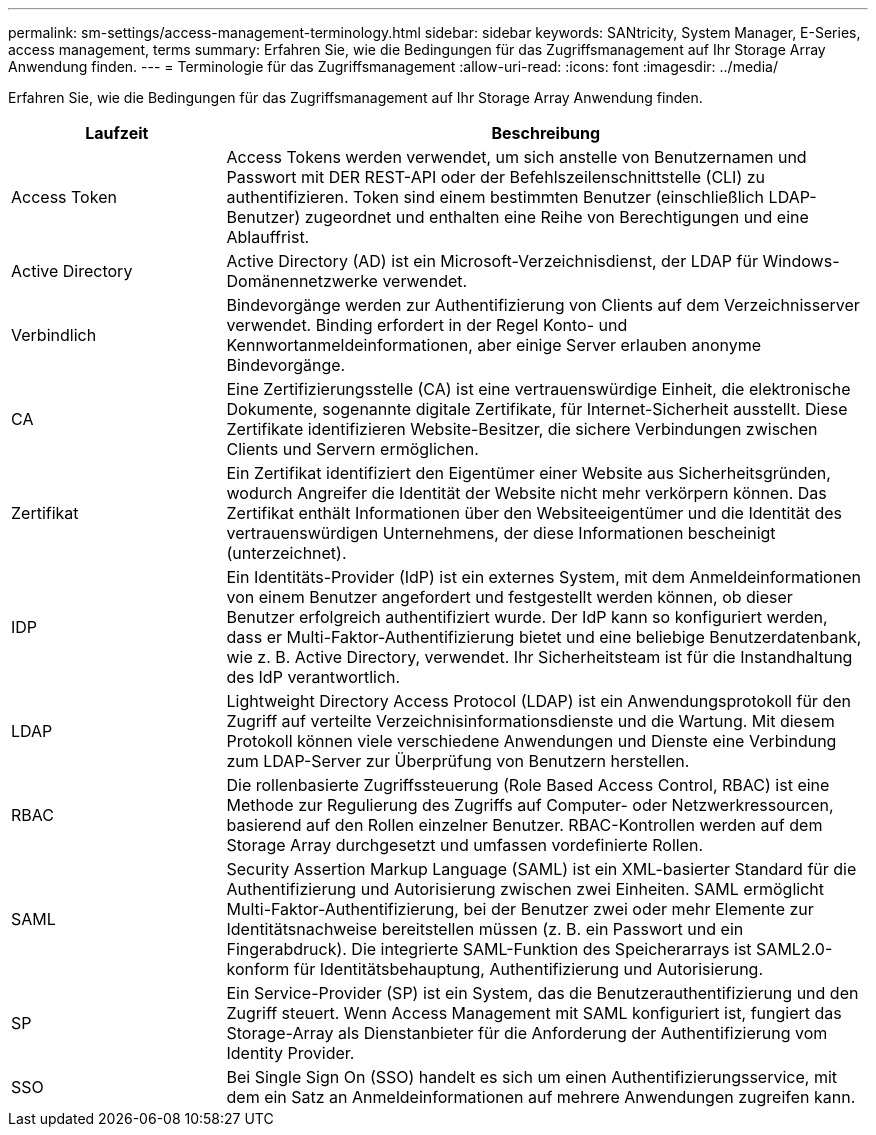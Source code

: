 ---
permalink: sm-settings/access-management-terminology.html 
sidebar: sidebar 
keywords: SANtricity, System Manager, E-Series, access management, terms 
summary: Erfahren Sie, wie die Bedingungen für das Zugriffsmanagement auf Ihr Storage Array Anwendung finden. 
---
= Terminologie für das Zugriffsmanagement
:allow-uri-read: 
:icons: font
:imagesdir: ../media/


[role="lead"]
Erfahren Sie, wie die Bedingungen für das Zugriffsmanagement auf Ihr Storage Array Anwendung finden.

[cols="25h,~"]
|===
| Laufzeit | Beschreibung 


 a| 
Access Token
 a| 
Access Tokens werden verwendet, um sich anstelle von Benutzernamen und Passwort mit DER REST-API oder der Befehlszeilenschnittstelle (CLI) zu authentifizieren. Token sind einem bestimmten Benutzer (einschließlich LDAP-Benutzer) zugeordnet und enthalten eine Reihe von Berechtigungen und eine Ablauffrist.



 a| 
Active Directory
 a| 
Active Directory (AD) ist ein Microsoft-Verzeichnisdienst, der LDAP für Windows-Domänennetzwerke verwendet.



 a| 
Verbindlich
 a| 
Bindevorgänge werden zur Authentifizierung von Clients auf dem Verzeichnisserver verwendet. Binding erfordert in der Regel Konto- und Kennwortanmeldeinformationen, aber einige Server erlauben anonyme Bindevorgänge.



 a| 
CA
 a| 
Eine Zertifizierungsstelle (CA) ist eine vertrauenswürdige Einheit, die elektronische Dokumente, sogenannte digitale Zertifikate, für Internet-Sicherheit ausstellt. Diese Zertifikate identifizieren Website-Besitzer, die sichere Verbindungen zwischen Clients und Servern ermöglichen.



 a| 
Zertifikat
 a| 
Ein Zertifikat identifiziert den Eigentümer einer Website aus Sicherheitsgründen, wodurch Angreifer die Identität der Website nicht mehr verkörpern können. Das Zertifikat enthält Informationen über den Websiteeigentümer und die Identität des vertrauenswürdigen Unternehmens, der diese Informationen bescheinigt (unterzeichnet).



 a| 
IDP
 a| 
Ein Identitäts-Provider (IdP) ist ein externes System, mit dem Anmeldeinformationen von einem Benutzer angefordert und festgestellt werden können, ob dieser Benutzer erfolgreich authentifiziert wurde. Der IdP kann so konfiguriert werden, dass er Multi-Faktor-Authentifizierung bietet und eine beliebige Benutzerdatenbank, wie z. B. Active Directory, verwendet. Ihr Sicherheitsteam ist für die Instandhaltung des IdP verantwortlich.



 a| 
LDAP
 a| 
Lightweight Directory Access Protocol (LDAP) ist ein Anwendungsprotokoll für den Zugriff auf verteilte Verzeichnisinformationsdienste und die Wartung. Mit diesem Protokoll können viele verschiedene Anwendungen und Dienste eine Verbindung zum LDAP-Server zur Überprüfung von Benutzern herstellen.



 a| 
RBAC
 a| 
Die rollenbasierte Zugriffssteuerung (Role Based Access Control, RBAC) ist eine Methode zur Regulierung des Zugriffs auf Computer- oder Netzwerkressourcen, basierend auf den Rollen einzelner Benutzer. RBAC-Kontrollen werden auf dem Storage Array durchgesetzt und umfassen vordefinierte Rollen.



 a| 
SAML
 a| 
Security Assertion Markup Language (SAML) ist ein XML-basierter Standard für die Authentifizierung und Autorisierung zwischen zwei Einheiten. SAML ermöglicht Multi-Faktor-Authentifizierung, bei der Benutzer zwei oder mehr Elemente zur Identitätsnachweise bereitstellen müssen (z. B. ein Passwort und ein Fingerabdruck). Die integrierte SAML-Funktion des Speicherarrays ist SAML2.0-konform für Identitätsbehauptung, Authentifizierung und Autorisierung.



 a| 
SP
 a| 
Ein Service-Provider (SP) ist ein System, das die Benutzerauthentifizierung und den Zugriff steuert. Wenn Access Management mit SAML konfiguriert ist, fungiert das Storage-Array als Dienstanbieter für die Anforderung der Authentifizierung vom Identity Provider.



 a| 
SSO
 a| 
Bei Single Sign On (SSO) handelt es sich um einen Authentifizierungsservice, mit dem ein Satz an Anmeldeinformationen auf mehrere Anwendungen zugreifen kann.

|===